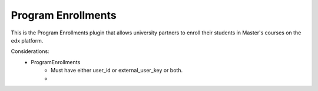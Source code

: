 Program Enrollments
======================

This is the Program Enrollments plugin that allows university partners to
enroll their students in Master's courses on the edx platform. 

.. image:: doc_images/pe_uml.png

Considerations:
    - ProgramEnrollments
        - Must have either user_id or external_user_key or both.
        - 